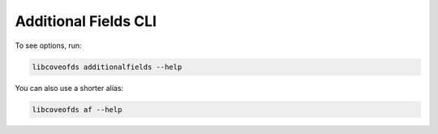 Additional Fields CLI
=====================


To see options, run:

.. code-block:: bash

    libcoveofds additionalfields --help

You can also use a shorter alias:

.. code-block:: bash

    libcoveofds af --help
